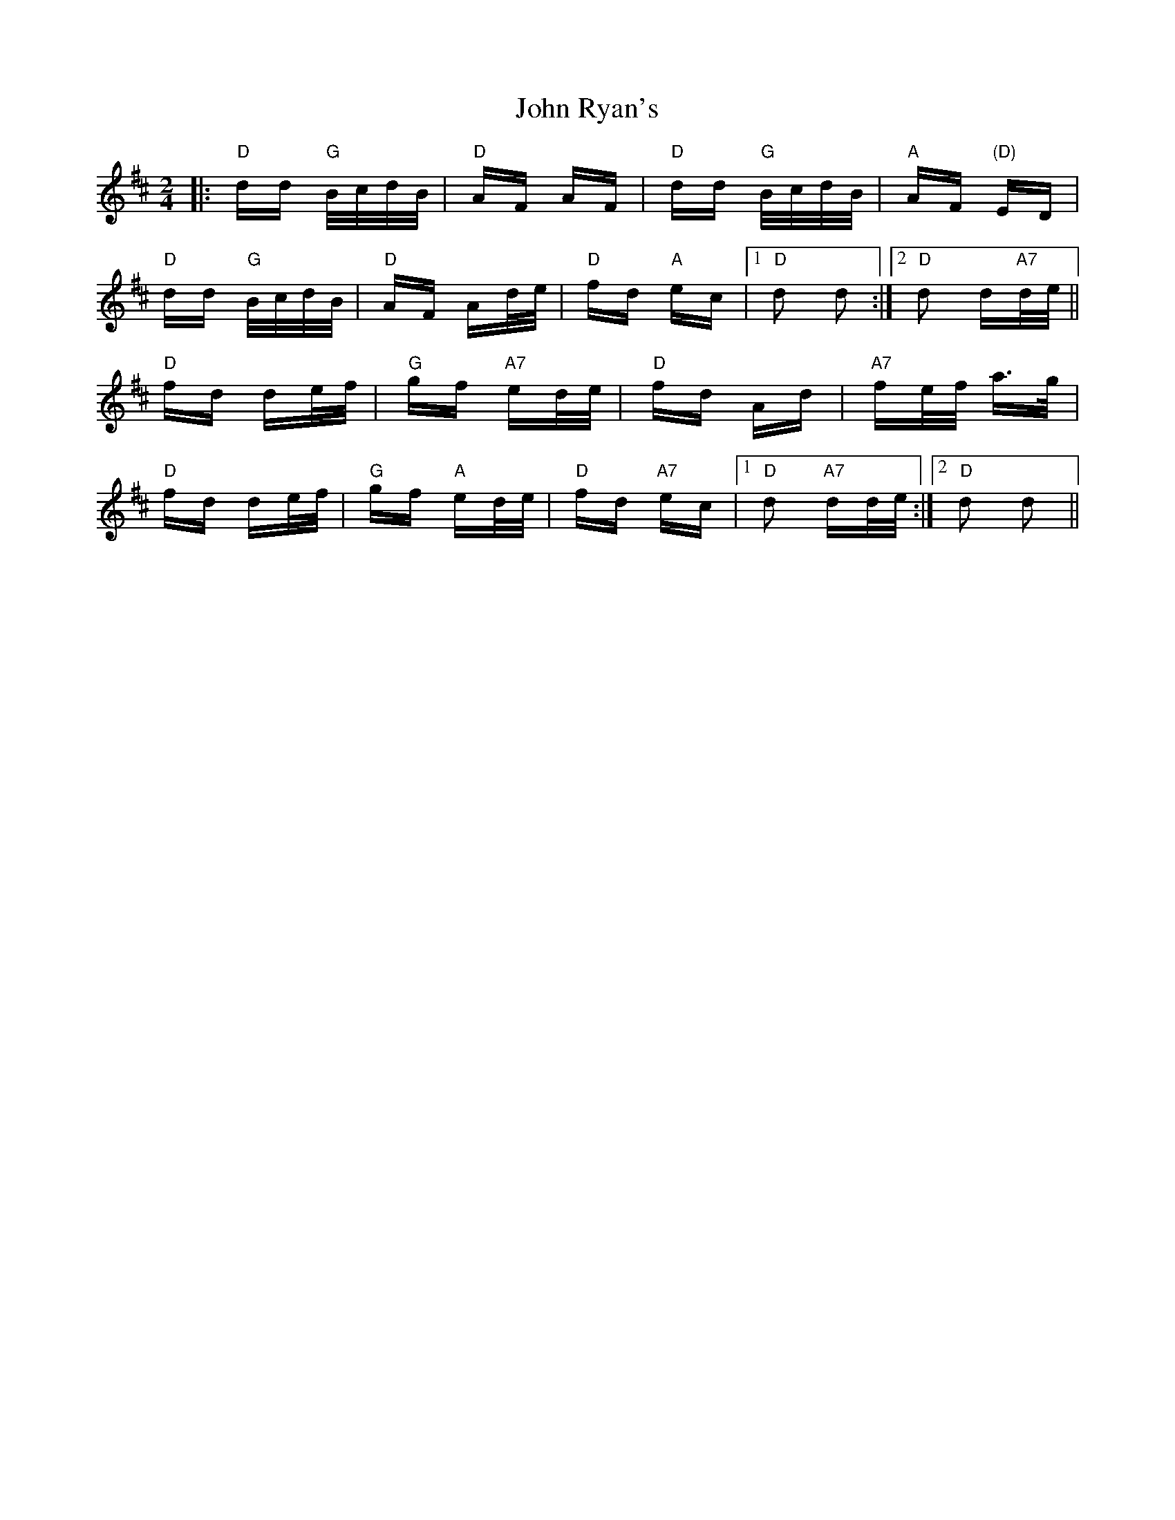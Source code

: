 X: 20633
T: John Ryan's
R: polka
M: 2/4
K: Dmajor
|:"D"dd "G"B/c/d/B/|"D"AF AF|"D"dd "G"B/c/d/B/|"A"AF "(D)"ED|
"D"dd "G"B/c/d/B/|"D"AF Ad/e/|"D"fd "A"ec|1 "D"d2 d2:|2 "D"d2 d"A7"d/e/||
"D"fd de/f/|"G"gf "A7"ed/e/|"D" fd Ad|"A7"fe/f/ a3/2g/|
"D"fd de/f/|"G"gf "A"ed/e/|"D"fd "A7"ec|1 "D"d2 "A7"dd/e/:|2 "D" d2 d2||

